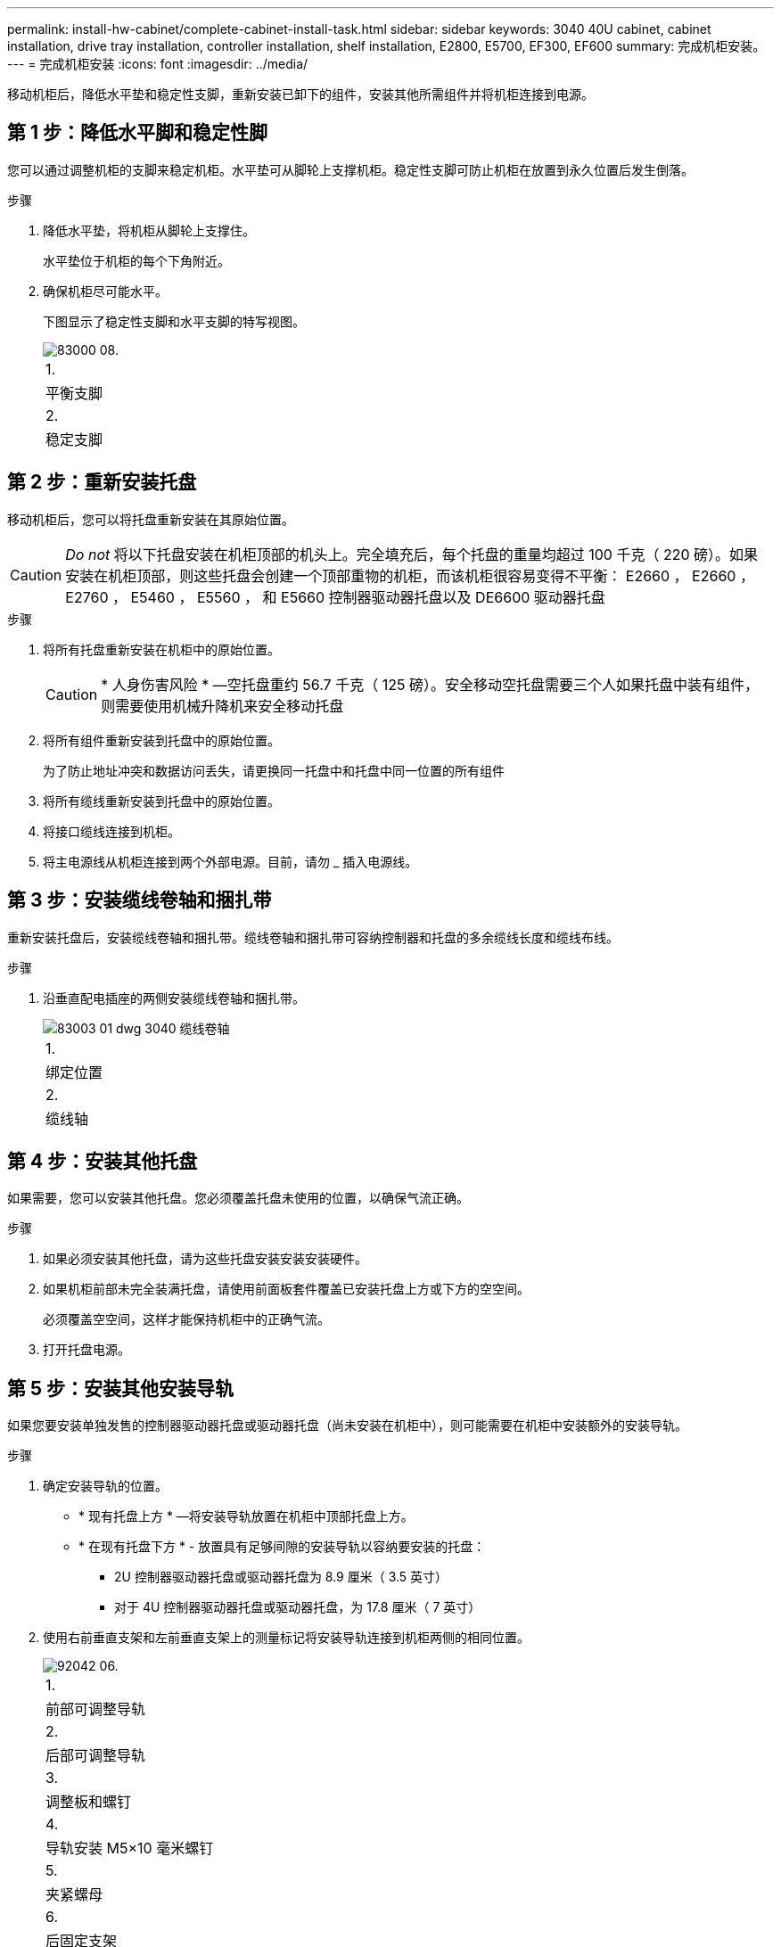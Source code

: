 ---
permalink: install-hw-cabinet/complete-cabinet-install-task.html 
sidebar: sidebar 
keywords: 3040 40U cabinet, cabinet installation, drive tray installation, controller installation, shelf installation, E2800, E5700, EF300, EF600 
summary: 完成机柜安装。 
---
= 完成机柜安装
:icons: font
:imagesdir: ../media/


[role="lead"]
移动机柜后，降低水平垫和稳定性支脚，重新安装已卸下的组件，安装其他所需组件并将机柜连接到电源。



== 第 1 步：降低水平脚和稳定性脚

您可以通过调整机柜的支脚来稳定机柜。水平垫可从脚轮上支撑机柜。稳定性支脚可防止机柜在放置到永久位置后发生倒落。

.步骤
. 降低水平垫，将机柜从脚轮上支撑住。
+
水平垫位于机柜的每个下角附近。

. 确保机柜尽可能水平。
+
下图显示了稳定性支脚和水平支脚的特写视图。

+
image::../media/83000_08.gif[83000 08.]

+
|===


 a| 
1.
 a| 
平衡支脚



 a| 
2.
 a| 
稳定支脚

|===




== 第 2 步：重新安装托盘

移动机柜后，您可以将托盘重新安装在其原始位置。


CAUTION: _Do not_ 将以下托盘安装在机柜顶部的机头上。完全填充后，每个托盘的重量均超过 100 千克（ 220 磅）。如果安装在机柜顶部，则这些托盘会创建一个顶部重物的机柜，而该机柜很容易变得不平衡： E2660 ， E2660 ， E2760 ， E5460 ， E5560 ， 和 E5660 控制器驱动器托盘以及 DE6600 驱动器托盘

.步骤
. 将所有托盘重新安装在机柜中的原始位置。
+

CAUTION: * 人身伤害风险 * —空托盘重约 56.7 千克（ 125 磅）。安全移动空托盘需要三个人如果托盘中装有组件，则需要使用机械升降机来安全移动托盘

. 将所有组件重新安装到托盘中的原始位置。
+
为了防止地址冲突和数据访问丢失，请更换同一托盘中和托盘中同一位置的所有组件

. 将所有缆线重新安装到托盘中的原始位置。
. 将接口缆线连接到机柜。
. 将主电源线从机柜连接到两个外部电源。目前，请勿 _ 插入电源线。




== 第 3 步：安装缆线卷轴和捆扎带

重新安装托盘后，安装缆线卷轴和捆扎带。缆线卷轴和捆扎带可容纳控制器和托盘的多余缆线长度和缆线布线。

.步骤
. 沿垂直配电插座的两侧安装缆线卷轴和捆扎带。
+
image::../media/83003_01_dwg_3040_cable_spools.gif[83003 01 dwg 3040 缆线卷轴]

+
|===


 a| 
1.
 a| 
绑定位置



 a| 
2.
 a| 
缆线轴

|===




== 第 4 步：安装其他托盘

如果需要，您可以安装其他托盘。您必须覆盖托盘未使用的位置，以确保气流正确。

.步骤
. 如果必须安装其他托盘，请为这些托盘安装安装安装硬件。
. 如果机柜前部未完全装满托盘，请使用前面板套件覆盖已安装托盘上方或下方的空空间。
+
必须覆盖空空间，这样才能保持机柜中的正确气流。

. 打开托盘电源。




== 第 5 步：安装其他安装导轨

[role="lead"]
如果您要安装单独发售的控制器驱动器托盘或驱动器托盘（尚未安装在机柜中），则可能需要在机柜中安装额外的安装导轨。

.步骤
. 确定安装导轨的位置。
+
** * 现有托盘上方 * —将安装导轨放置在机柜中顶部托盘上方。
** * 在现有托盘下方 * - 放置具有足够间隙的安装导轨以容纳要安装的托盘：
+
*** 2U 控制器驱动器托盘或驱动器托盘为 8.9 厘米（ 3.5 英寸）
*** 对于 4U 控制器驱动器托盘或驱动器托盘，为 17.8 厘米（ 7 英寸）




. 使用右前垂直支架和左前垂直支架上的测量标记将安装导轨连接到机柜两侧的相同位置。
+
image::../media/92042_06.gif[92042 06.]

+
|===


 a| 
1.
 a| 
前部可调整导轨



 a| 
2.
 a| 
后部可调整导轨



 a| 
3.
 a| 
调整板和螺钉



 a| 
4.
 a| 
导轨安装 M5×10 毫米螺钉



 a| 
5.
 a| 
夹紧螺母



 a| 
6.
 a| 
后固定支架



 a| 
7.
 a| 
垂直支持

|===
+

NOTE: 如果导轨安装在 3040 机柜中，则不会使用卡夹螺母和后固定支架。

. 将后部可调整导轨放置在垂直支架上。
. 在后部可调整导轨上，对齐垂直支架孔前面的可调整导轨孔。
. 连接两个 M5×10 毫米螺钉。
+
.. 通过垂直支撑导轨和后部可调整导轨连接螺钉。
.. 拧紧螺钉。


. 将前部可调整导轨放置在垂直支架上。
. 在前部可调整导轨上，对齐垂直支架孔前面的可调整导轨孔。
. 连接两个 M5×10 毫米螺钉。
+
.. 将一个螺钉穿过垂直支撑导轨和前可调整导轨的底部孔。
.. 将一个螺钉穿过垂直支撑导轨，并连接到前可调整导轨上三个孔的中间。
.. 拧紧螺钉。


+

NOTE: 其余两个螺钉孔用于安装托盘

. 重复步骤 3 到步骤 8 ，将第二个导轨连接到机柜另一侧。
. 按照适用的托盘安装说明安装每个托盘。
. 选择以下选项之一：
+
** 如果托盘的所有位置均已满，请打开托盘的电源。
** 如果托盘的所有位置都未满，请使用前面板套件覆盖已安装托盘上方或下方的空位。






== 第 6 步：将机柜连接到电源

要完成机柜安装，请打开机柜组件的电源。

在托盘执行开机操作步骤时，托盘正面和背面的 LED 将闪烁。根据您的配置，完成启动操作步骤可能需要几分钟的时间。

.步骤
. 关闭机柜中所有组件的电源。
. 将所有 12 个断路器转到其 OFF （ DOWN ）位置。
. 将六个 NEMA L6-30 连接器（美国和加拿大）中的每个连接器或六个 IEC 60309 连接器（全球通用，美国和加拿大除外）插入可用的电源插座。
+

NOTE: 您必须将每个 PDU 连接到机柜外的一个独立电源。

. 将所有 12 个断路器转至其 ON （向上）位置。
+
image::../media/83002_05_dwg_3040_cabinet_pdus.gif[83002 05 dwg 3040 机柜 PDU]

+
|===


 a| 
1.
 a| 
断路器



 a| 
2.
 a| 
电源插座



 a| 
3.
 a| 
电源输入框

|===
. 打开机柜中所有驱动器托盘的电源。
+

NOTE: 打开驱动器托盘后，请等待 30 秒，然后再打开控制器驱动器托盘的电源。

. 打开驱动器托盘后，请等待 30 秒，然后打开机柜中所有控制器驱动器托盘的电源。


机柜安装完成。您可以恢复正常操作。
